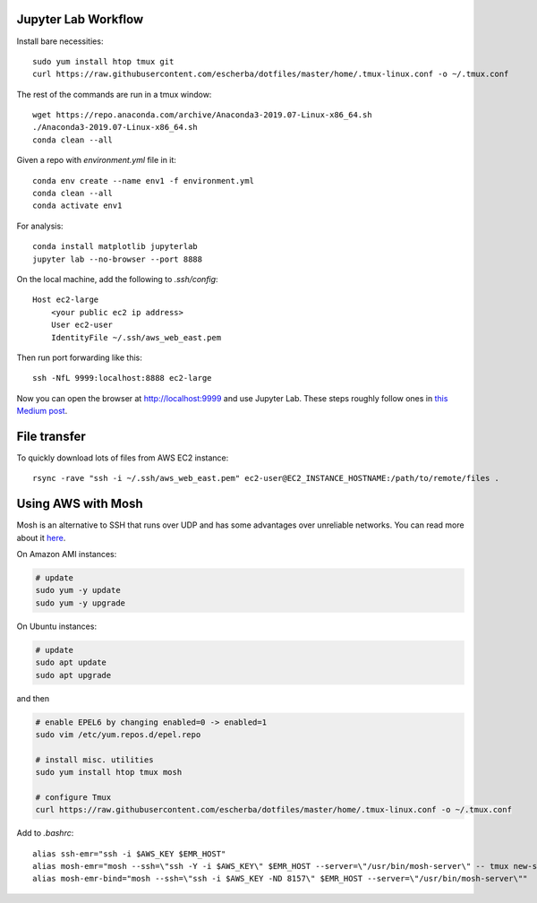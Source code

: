 Jupyter Lab Workflow
--------------------

Install bare necessities::

    sudo yum install htop tmux git
    curl https://raw.githubusercontent.com/escherba/dotfiles/master/home/.tmux-linux.conf -o ~/.tmux.conf

The rest of the commands are run in a tmux window::

    wget https://repo.anaconda.com/archive/Anaconda3-2019.07-Linux-x86_64.sh
    ./Anaconda3-2019.07-Linux-x86_64.sh
    conda clean --all
    
Given a repo with `environment.yml` file in it::

    conda env create --name env1 -f environment.yml
    conda clean --all
    conda activate env1
    
For analysis::

    conda install matplotlib jupyterlab
    jupyter lab --no-browser --port 8888
    
On the local machine, add the following to `.ssh/config`::

    Host ec2-large
        <your public ec2 ip address>
        User ec2-user
        IdentityFile ~/.ssh/aws_web_east.pem

Then run port forwarding like this::

    ssh -NfL 9999:localhost:8888 ec2-large
    
Now you can open the browser at http://localhost:9999 and use Jupyter Lab. These steps roughly follow ones in `this Medium post
<https://medium.com/@alexjsanchez/python-3-notebooks-on-aws-ec2-in-15-mostly-easy-steps-2ec5e662c6c6>`_.


File transfer
-------------

To quickly download lots of files from AWS EC2 instance::

    rsync -rave "ssh -i ~/.ssh/aws_web_east.pem" ec2-user@EC2_INSTANCE_HOSTNAME:/path/to/remote/files .


Using AWS with Mosh
-------------------

Mosh is an alternative to SSH that runs over UDP and has some advantages over unreliable networks. You can read more about it `here <http://linuxpitstop.com/ssh-vs-mosh/>`_.

On Amazon AMI instances:

.. code-block:: bash

    # update
    sudo yum -y update
    sudo yum -y upgrade

On Ubuntu instances:

.. code-block:: bash

    # update
    sudo apt update
    sudo apt upgrade

and then

.. code-block:: bash

    # enable EPEL6 by changing enabled=0 -> enabled=1
    sudo vim /etc/yum.repos.d/epel.repo

    # install misc. utilities
    sudo yum install htop tmux mosh

    # configure Tmux
    curl https://raw.githubusercontent.com/escherba/dotfiles/master/home/.tmux-linux.conf -o ~/.tmux.conf

Add to `.bashrc`::

    alias ssh-emr="ssh -i $AWS_KEY $EMR_HOST"
    alias mosh-emr="mosh --ssh=\"ssh -Y -i $AWS_KEY\" $EMR_HOST --server=\"/usr/bin/mosh-server\" -- tmux new-session -A -s main"
    alias mosh-emr-bind="mosh --ssh=\"ssh -i $AWS_KEY -ND 8157\" $EMR_HOST --server=\"/usr/bin/mosh-server\""


